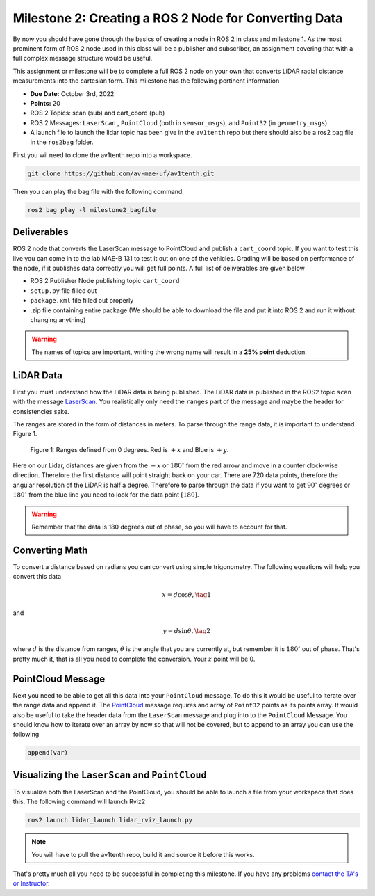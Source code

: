 Milestone 2: Creating a ROS 2 Node for Converting Data
======================================================

By now you should have gone through the basics of creating a node in ROS 2 in class and milestone 1. As the most prominent form of ROS 2 node used in this class will be a publisher and subscriber, 
an assignment covering that with a full complex message structure would be useful.

This assignment or milestone will be to complete a full ROS 2 node on your own that converts LiDAR radial distance measurements into the cartesian form. This milestone has the following pertinent information

* **Due Date:** October 3rd, 2022
* **Points:** 20
* ROS 2 Topics: scan (sub) and cart_coord (pub)
* ROS 2 Messages: ``LaserScan`` , ``PointCloud`` (both in ``sensor_msgs``), and ``Point32`` (in ``geometry_msgs``)
* A launch file to launch the lidar topic has been give in the ``av1tenth`` repo but there should also be a ros2 bag file in the ``ros2bag`` folder. 

First you wil need to clone the av1tenth repo into a workspace.

.. code-block:: bash

    git clone https://github.com/av-mae-uf/av1tenth.git


Then you can play the bag file with the following command.
  
.. code-block:: bash

    ros2 bag play -l milestone2_bagfile

Deliverables
^^^^^^^^^^^^
ROS 2 node that converts the LaserScan message to PointCloud and publish a ``cart_coord`` topic. If you want to test this live you can come in to the lab MAE-B 131 to test it out on one of the vehicles. Grading will be based on performance of the node,
if it publishes data correctly you will get full points. A full list of deliverables are given below

* ROS 2 Publisher Node publishing topic ``cart_coord``
* ``setup.py`` file filled out
* ``package.xml`` file filled out properly
* .zip file containing entire package (We should be able to download the file and put it into ROS 2 and run it without changing anything)
  
.. warning:: The names of topics are important, writing the wrong name will result in a **25% point** deduction.

LiDAR Data
^^^^^^^^^^

First you must understand how the LiDAR data is being published. The LiDAR data is published in the ROS2 topic ``scan`` with the message `LaserScan <http://docs.ros.org/en/noetic/api/sensor_msgs/html/msg/LaserScan.html>`_. You realistically only need the ``ranges`` part of the message and maybe the header for consistencies sake.

The ranges are stored in the form of distances in meters. To parse through the range data, it is important to understand Figure 1.

.. figure:: ../../information/images/RPlidar.png
    :alt: Ranges defined from 0 degrees
    :width: 100%

    Figure 1: Ranges defined from 0 degrees. Red is :math:`+x` and Blue is :math:`+y`.

Here on our Lidar, distances are given from the :math:`-x` or :math:`180^{\circ}` from the red arrow and move in a counter clock-wise direction. Therefore the first distance will point straight back on your car.
There are 720 data points, therefore the angular resolution of the LiDAR is half a degree. Therefore to parse through the data if you want to get :math:`90^{\circ}` degrees or :math:`180^{\circ}` from the blue line you need to 
look for the data point :math:`[180]`.

.. warning:: Remember that the data is 180 degrees out of phase, so you will have to account for that.

Converting Math
^^^^^^^^^^^^^^^
To convert a distance based on radians you can convert using simple trigonometry. The following equations will help you convert this data

.. math:: 
    x = d \cos{\theta}, \tag{1}

and

.. math::
    y = d \sin{\theta}, \tag{2}

where :math:`d` is the distance from ranges, :math:`\theta` is the angle that you are currently at, but remember it is :math:`180^{\circ}` out of phase. That's pretty much it,
that is all you need to complete the conversion. Your :math:`z` point will be 0.

PointCloud Message
^^^^^^^^^^^^^^^^^^

Next you need to be able to get all this data into your ``PointCloud`` message. To do this it would be useful to iterate over the range data and append it. The `PointCloud <http://docs.ros.org/en/noetic/api/sensor_msgs/html/msg/PointCloud.html>`_ message requires 
and array of ``Point32`` points as its points array. It would also be useful to take the header data from the ``LaserScan`` message and plug into to the ``PointCloud`` Message.
You should know how to iterate over an array by now so that will not be covered, but to append to an array you can use the following

.. code-block:: python

    append(var)

Visualizing the ``LaserScan`` and ``PointCloud``
^^^^^^^^^^^^^^^^^^^^^^^^^^^^^^^^^^^^^^^^^^^^^^^^

To visualize both the LaserScan and the PointCloud, you should be able to launch a file from your workspace that does this. The following command will launch Rviz2

.. code-block:: bash

    ros2 launch lidar_launch lidar_rviz_launch.py

.. note:: You will have to pull the av1tenth repo, build it and source it before this works.


That's pretty much all you need to be successful in completing this milestone. If you have any problems `contact the TA's or Instructor <../../assistance/contact.html>`_.


